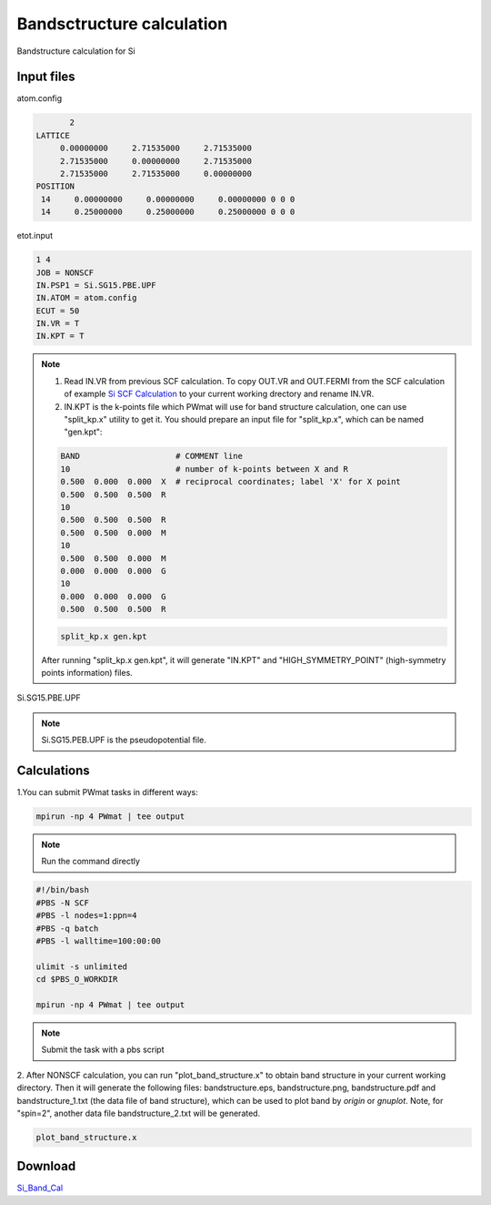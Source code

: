 Bandsctructure calculation
==========================
Bandstructure calculation for Si

Input files
------------

atom.config

.. code-block::

        2
 LATTICE
      0.00000000     2.71535000     2.71535000
      2.71535000     0.00000000     2.71535000
      2.71535000     2.71535000     0.00000000
 POSITION
  14     0.00000000     0.00000000     0.00000000 0 0 0
  14     0.25000000     0.25000000     0.25000000 0 0 0


etot.input

.. code-block::

   1 4
   JOB = NONSCF
   IN.PSP1 = Si.SG15.PBE.UPF
   IN.ATOM = atom.config
   ECUT = 50
   IN.VR = T
   IN.KPT = T

.. note::
   1. Read IN.VR from previous SCF calculation. To copy OUT.VR and OUT.FERMI from the SCF calculation of example `Si SCF Calculation <Si_SCF_Calculation.html>`_ to your current working drectory and rename IN.VR.
   2. IN.KPT is the k-points file which PWmat will use for band structure calculation, one can use "split_kp.x" utility to get it. You should prepare an input file for "split_kp.x", which can be named "gen.kpt":
   
   .. code-block::
      
      BAND                    # COMMENT line
      10                      # number of k-points between X and R
      0.500  0.000  0.000  X  # reciprocal coordinates; label 'X' for X point
      0.500  0.500  0.500  R
      10
      0.500  0.500  0.500  R
      0.500  0.500  0.000  M
      10
      0.500  0.500  0.000  M
      0.000  0.000  0.000  G
      10
      0.000  0.000  0.000  G
      0.500  0.500  0.500  R
  
   .. code-block::

      split_kp.x gen.kpt

   After running "split_kp.x gen.kpt", it will generate "IN.KPT" and "HIGH_SYMMETRY_POINT" (high-symmetry points information) files.  

Si.SG15.PBE.UPF


.. note::
   Si.SG15.PEB.UPF is the pseudopotential file.

Calculations
-------------

1.You can submit PWmat tasks in different ways:

.. code-block::
   
   mpirun -np 4 PWmat | tee output

.. note::
   Run the command directly

.. code-block::
   
   #!/bin/bash
   #PBS -N SCF
   #PBS -l nodes=1:ppn=4
   #PBS -q batch
   #PBS -l walltime=100:00:00

   ulimit -s unlimited
   cd $PBS_O_WORKDIR
   
   mpirun -np 4 PWmat | tee output

.. note::
   Submit the task with a pbs script

2. After NONSCF calculation, you can run "plot_band_structure.x" to obtain band structure in your current working directory. Then it will generate the following files: bandstructure.eps, bandstructure.png, bandstructure.pdf and bandstructure_1.txt (the data
file of band structure), which can be used to plot band by  *origin* or *gnuplot*. Note, for "spin=2", another data file bandstructure_2.txt will be generated.

.. code-block::
   
   plot_band_structure.x

.. image:: pictures/bandstructure.png 

Download
--------

`Si_Band_Cal <examples/Si_Band_Cal.tar.gz>`_
